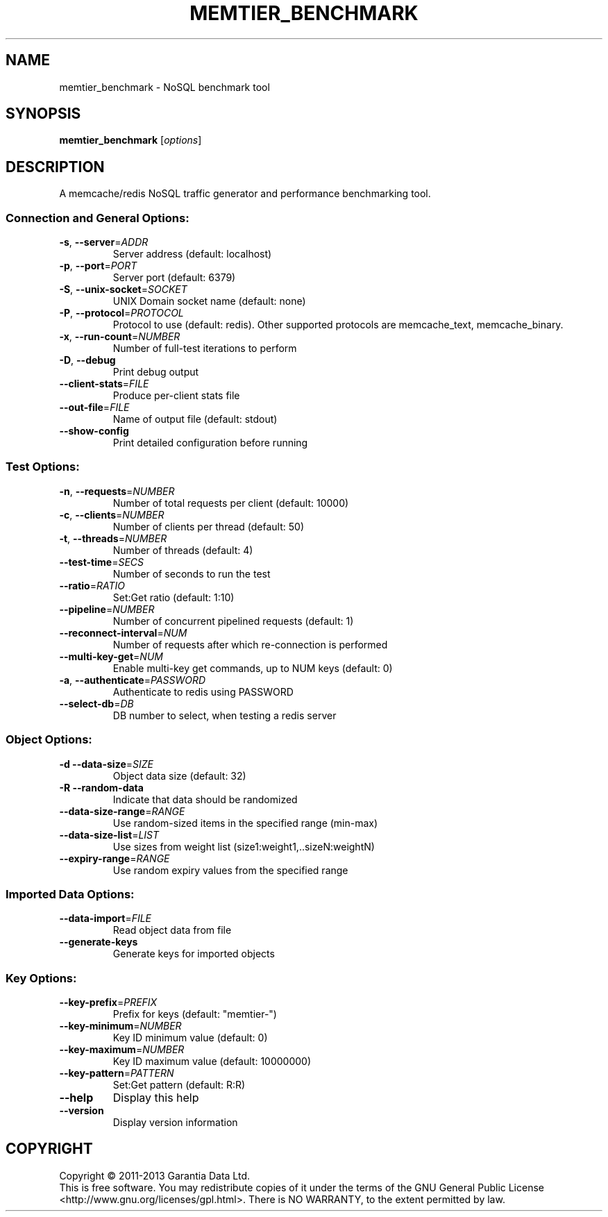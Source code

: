 .\" DO NOT MODIFY THIS FILE!  It was generated by help2man 1.40.4.
.TH MEMTIER_BENCHMARK "1" "June 2013" "memtier_benchmark 1.0.0" "User Commands"
.SH NAME
memtier_benchmark \- NoSQL benchmark tool
.SH SYNOPSIS
.B memtier_benchmark
[\fIoptions\fR]
.SH DESCRIPTION
A memcache/redis NoSQL traffic generator and performance benchmarking tool.
.SS "Connection and General Options:"
.TP
\fB\-s\fR, \fB\-\-server\fR=\fIADDR\fR
Server address (default: localhost)
.TP
\fB\-p\fR, \fB\-\-port\fR=\fIPORT\fR
Server port (default: 6379)
.TP
\fB\-S\fR, \fB\-\-unix\-socket\fR=\fISOCKET\fR
UNIX Domain socket name (default: none)
.TP
\fB\-P\fR, \fB\-\-protocol\fR=\fIPROTOCOL\fR
Protocol to use (default: redis).  Other
supported protocols are memcache_text,
memcache_binary.
.TP
\fB\-x\fR, \fB\-\-run\-count\fR=\fINUMBER\fR
Number of full\-test iterations to perform
.TP
\fB\-D\fR, \fB\-\-debug\fR
Print debug output
.TP
\fB\-\-client\-stats\fR=\fIFILE\fR
Produce per\-client stats file
.TP
\fB\-\-out\-file\fR=\fIFILE\fR
Name of output file (default: stdout)
.TP
\fB\-\-show\-config\fR
Print detailed configuration before running
.SS "Test Options:"
.TP
\fB\-n\fR, \fB\-\-requests\fR=\fINUMBER\fR
Number of total requests per client (default: 10000)
.TP
\fB\-c\fR, \fB\-\-clients\fR=\fINUMBER\fR
Number of clients per thread (default: 50)
.TP
\fB\-t\fR, \fB\-\-threads\fR=\fINUMBER\fR
Number of threads (default: 4)
.TP
\fB\-\-test\-time\fR=\fISECS\fR
Number of seconds to run the test
.TP
\fB\-\-ratio\fR=\fIRATIO\fR
Set:Get ratio (default: 1:10)
.TP
\fB\-\-pipeline\fR=\fINUMBER\fR
Number of concurrent pipelined requests (default: 1)
.TP
\fB\-\-reconnect\-interval\fR=\fINUM\fR
Number of requests after which re\-connection is performed
.TP
\fB\-\-multi\-key\-get\fR=\fINUM\fR
Enable multi\-key get commands, up to NUM keys (default: 0)
.TP
\fB\-a\fR, \fB\-\-authenticate\fR=\fIPASSWORD\fR
Authenticate to redis using PASSWORD
.TP
\fB\-\-select\-db\fR=\fIDB\fR
DB number to select, when testing a redis server
.SS "Object Options:"
.TP
\fB\-d\fR  \fB\-\-data\-size\fR=\fISIZE\fR
Object data size (default: 32)
.TP
\fB\-R\fR  \fB\-\-random\-data\fR
Indicate that data should be randomized
.TP
\fB\-\-data\-size\-range\fR=\fIRANGE\fR
Use random\-sized items in the specified range (min\-max)
.TP
\fB\-\-data\-size\-list\fR=\fILIST\fR
Use sizes from weight list (size1:weight1,..sizeN:weightN)
.TP
\fB\-\-expiry\-range\fR=\fIRANGE\fR
Use random expiry values from the specified range
.SS "Imported Data Options:"
.TP
\fB\-\-data\-import\fR=\fIFILE\fR
Read object data from file
.TP
\fB\-\-generate\-keys\fR
Generate keys for imported objects
.SS "Key Options:"
.TP
\fB\-\-key\-prefix\fR=\fIPREFIX\fR
Prefix for keys (default: "memtier\-")
.TP
\fB\-\-key\-minimum\fR=\fINUMBER\fR
Key ID minimum value (default: 0)
.TP
\fB\-\-key\-maximum\fR=\fINUMBER\fR
Key ID maximum value (default: 10000000)
.TP
\fB\-\-key\-pattern\fR=\fIPATTERN\fR
Set:Get pattern (default: R:R)
.TP
\fB\-\-help\fR
Display this help
.TP
\fB\-\-version\fR
Display version information
.SH COPYRIGHT
Copyright \(co 2011\-2013 Garantia Data Ltd.
.br
This is free software.  You may redistribute copies of it under the terms of
the GNU General Public License <http://www.gnu.org/licenses/gpl.html>.
There is NO WARRANTY, to the extent permitted by law.
